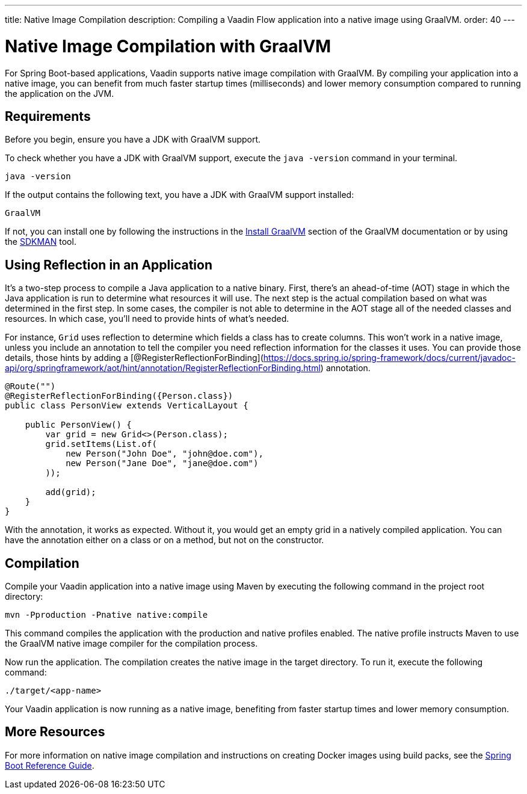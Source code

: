 ---
title: Native Image Compilation
description: Compiling a Vaadin Flow application into a native image using GraalVM.
order: 40
---


= [since:com.vaadin:vaadin@V24]#Native Image Compilation with GraalVM#

For Spring Boot-based applications, Vaadin supports native image compilation with GraalVM. By compiling your application into a native image, you can benefit from much faster startup times (milliseconds) and lower memory consumption compared to running the application on the JVM.

== Requirements

Before you begin, ensure you have a JDK with GraalVM support.

To check whether you have a JDK with GraalVM support, execute the `java -version` command in your terminal.

[source,bash]
----
java -version
----

If the output contains the following text, you have a JDK with GraalVM support installed:

----
GraalVM
----

If not, you can install one by following the instructions in the link:https://www.graalvm.org/latest/docs/getting-started/#install-graalvm[Install GraalVM] section of the GraalVM documentation or by using the link:https://sdkman.io/[SDKMAN] tool.


== Using Reflection in an Application

It's a two-step process to compile a Java application to a native binary. First, there's an ahead-of-time (AOT) stage in which the Java application is run to determine what resources it will use. The next step is the actual compilation based on what was determined in the first step. In some cases, the compiler is not able to determine in the AOT stage all of the needed classes and resources. In which case, you'll need to provide hints of what's needed.

For instance, `Grid` uses reflection to determine which fields a class has to create columns. This won't work in a native image, unless you include an annotation to tell the compiler you need reflection information for the classes it uses. You can provide those details, those hints by adding a [@RegisterReflectionForBinding](https://docs.spring.io/spring-framework/docs/current/javadoc-api/org/springframework/aot/hint/annotation/RegisterReflectionForBinding.html) annotation.

[source,java]
----
@Route("")
@RegisterReflectionForBinding({Person.class})
public class PersonView extends VerticalLayout {

    public PersonView() {
        var grid = new Grid<>(Person.class);
        grid.setItems(List.of(
            new Person("John Doe", "john@doe.com"),
            new Person("Jane Doe", "jane@doe.com")
        ));

        add(grid);
    }
}
----

With the annotation, it works as expected. Without it, you would get an empty grid in a natively compiled application. You can have the annotation either on a class or on a method, but not on the constructor.


== Compilation

Compile your Vaadin application into a native image using Maven by executing the following command in the project root directory:

[source,bash]
mvn -Pproduction -Pnative native:compile

This command compiles the application with the production and native profiles enabled. The native profile instructs Maven to use the GraalVM native image compiler for the compilation process.

Now run the application. The compilation creates the native image in the target directory. To run it, execute the following command:

[source,bash]
----
./target/<app-name>
----

Your Vaadin application is now running as a native image, benefiting from faster startup times and lower memory consumption.


== More Resources

For more information on native image compilation and instructions on creating Docker images using build packs, see the link:https://docs.spring.io/spring-boot/docs/current/reference/html/native-image.html[Spring Boot Reference Guide].

